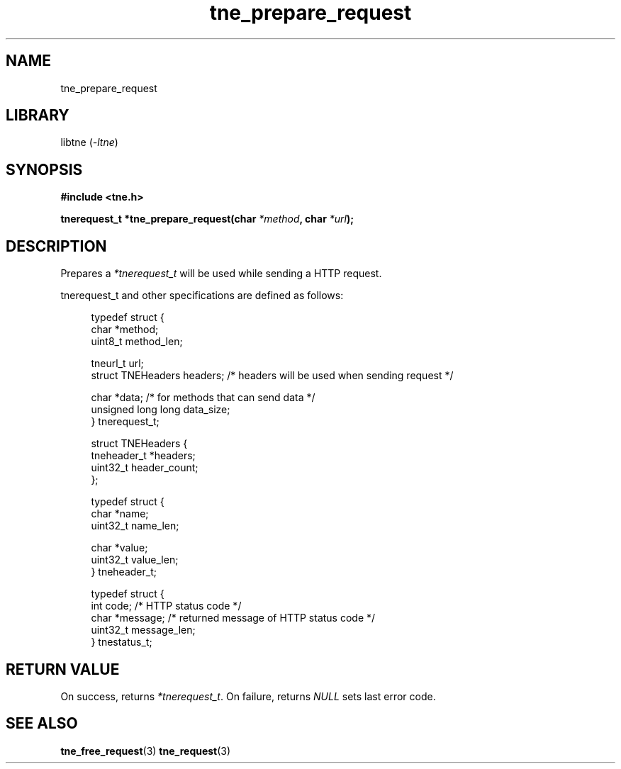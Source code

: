 .TH tne_prepare_request 3 2024-06-16

.SH NAME
tne_prepare_request

.SH LIBRARY
.RI "libtne (" -ltne ")"

.SH SYNOPSIS
.B #include <tne.h>
.P
.BI "tnerequest_t *tne_prepare_request(char " "*method" ", char " "*url" ");"

.SH DESCRIPTION
.RI "Prepares a " "*tnerequest_t" " will be used while sending a HTTP request."
.P
tnerequest_t and other specifications are defined as follows:
.P
.in +4n
.EX
typedef struct {
    char *method;
    uint8_t method_len;

    tneurl_t url;
    struct TNEHeaders headers;    /* headers will be used when sending request */

    char *data;                   /* for methods that can send data */
    unsigned long long data_size;
} tnerequest_t;

struct TNEHeaders {
    tneheader_t *headers;
    uint32_t header_count;
};

typedef struct {
    char *name;
    uint32_t name_len;

    char *value;
    uint32_t value_len;
} tneheader_t;

typedef struct {
    int code;             /* HTTP status code */
    char *message;        /* returned message of HTTP status code */
    uint32_t message_len;
} tnestatus_t;

.SH RETURN VALUE
.RI "On success, returns " "*tnerequest_t" ". On failure, returns " "NULL" " sets last error code."

.SH SEE ALSO
.BR tne_free_request (3)
.BR tne_request (3)
